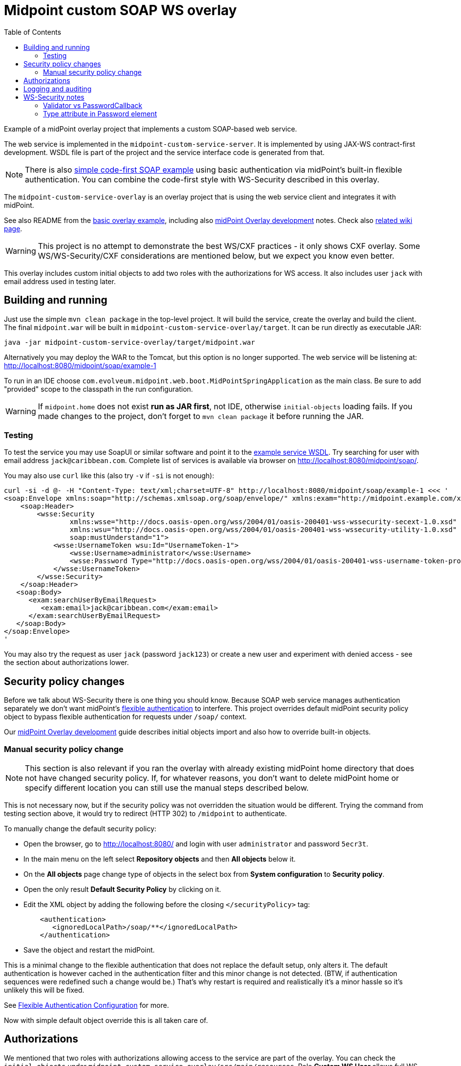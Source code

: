 ifdef::env-github[]
:tip-caption: :bulb:
:note-caption: :information_source:
:important-caption: :heavy_exclamation_mark:
:caution-caption: :fire:
:warning-caption: :warning:
endif::[]
:toc:
:toc-placement!:

= Midpoint custom SOAP WS overlay

toc::[]

Example of a midPoint overlay project that implements a custom SOAP-based web service.

The web service is implemented in the `midpoint-custom-service-server`.
It is implemented by using JAX-WS contract-first development.
WSDL file is part of the project and the service interface code is generated from that.

[NOTE]
There is also https://github.com/Evolveum/midpoint-custom-soap-service[simple code-first SOAP example]
using basic authentication via midPoint's built-in flexible authentication.
You can combine the code-first style with WS-Security described in this overlay.

The `midpoint-custom-service-overlay` is an overlay project that is using
the web service client and integrates it with midPoint.

See also README from the https://github.com/Evolveum/midpoint-overlay-example[basic overlay example],
including also https://github.com/Evolveum/midpoint-overlay-example/blob/master/doc/overlay-development.adoc[midPoint Overlay development] notes.
Check also https://wiki.evolveum.com/display/midPoint/Customization+With+Overlay+Project[related wiki page].

[WARNING]
This project is no attempt to demonstrate the best WS/CXF practices - it only shows CXF overlay.
Some WS/WS-Security/CXF considerations are mentioned below, but we expect you know even better.

This overlay includes custom initial objects to add two roles with the authorizations for WS access.
It also includes user `jack` with email address used in testing later.

== Building and running

Just use the simple `mvn clean package` in the top-level project.
It will build the service, create the overlay and build the client.
The final `midpoint.war` will be built in `midpoint-custom-service-overlay/target`.
It can be run directly as executable JAR:
----
java -jar midpoint-custom-service-overlay/target/midpoint.war
----

Alternatively you may deploy the WAR to the Tomcat, but this option is no longer supported.
The web service will be listening at: http://localhost:8080/midpoint/soap/example-1

To run in an IDE choose `com.evolveum.midpoint.web.boot.MidPointSpringApplication` as the main class.
Be sure to add "provided" scope to the classpath in the run configuration.

[WARNING]
If `midpoint.home` does not exist *run as JAR first*, not IDE, otherwise `initial-objects` loading fails.
If you made changes to the project, don't forget to `mvn clean package` it before running the JAR.

=== Testing

To test the service you may use SoapUI or similar software and point it to the
http://localhost:8080/midpoint/soap/example-1?wsdl[example service WSDL].
Try searching for user with email address `jack@caribbean.com`.
Complete list of services is available via browser on http://localhost:8080/midpoint/soap/.

You may also use `curl` like this (also try `-v` if `-si` is not enough):
----
curl -si -d @- -H "Content-Type: text/xml;charset=UTF-8" http://localhost:8080/midpoint/soap/example-1 <<< '
<soap:Envelope xmlns:soap="http://schemas.xmlsoap.org/soap/envelope/" xmlns:exam="http://midpoint.example.com/xml/ns/example-1">
    <soap:Header>
        <wsse:Security
                xmlns:wsse="http://docs.oasis-open.org/wss/2004/01/oasis-200401-wss-wssecurity-secext-1.0.xsd"
                xmlns:wsu="http://docs.oasis-open.org/wss/2004/01/oasis-200401-wss-wssecurity-utility-1.0.xsd"
                soap:mustUnderstand="1">
            <wsse:UsernameToken wsu:Id="UsernameToken-1">
                <wsse:Username>administrator</wsse:Username>
                <wsse:Password Type="http://docs.oasis-open.org/wss/2004/01/oasis-200401-wss-username-token-profile-1.0#PasswordText">5ecr3t</wsse:Password>
            </wsse:UsernameToken>
        </wsse:Security>
    </soap:Header>
   <soap:Body>
      <exam:searchUserByEmailRequest>
         <exam:email>jack@caribbean.com</exam:email>
      </exam:searchUserByEmailRequest>
   </soap:Body>
</soap:Envelope>
'
----

You may also try the request as user `jack` (password `jack123`) or create a new user
and experiment with denied access - see the section about authorizations lower.

== Security policy changes

Before we talk about WS-Security there is one thing you should know.
Because SOAP web service manages authentication separately we don't want midPoint's
https://wiki.evolveum.com/display/midPoint/Flexible+Authentication[flexible authentication] to interfere.
This project overrides default midPoint security policy object to bypass flexible authentication
for requests under `/soap/` context.

Our https://github.com/Evolveum/midpoint-overlay-example/blob/master/doc/overlay-development.adoc[midPoint Overlay development]
guide describes initial objects import and also how to override built-in objects.

=== Manual security policy change

[NOTE]
This section is also relevant if you ran the overlay with already existing midPoint home directory
that does not have changed security policy.
If, for whatever reasons, you don't want to delete midPoint home or specify different location
you can still use the manual steps described below.

This is not necessary now, but if the security policy was not overridden the situation would be different.
Trying the command from testing section above, it would try to redirect (HTTP 302) to `/midpoint` to authenticate.

To manually change the default security policy:

* Open the browser, go to http://localhost:8080/ and login with user `administrator` and password `5ecr3t`.
* In the main menu on the left select *Repository objects* and then *All objects* below it.
* On the *All objects* page change type of objects in the select box from *System configuration* to *Security policy*.
* Open the only result *Default Security Policy* by clicking on it.
* Edit the XML object by adding the following before the closing `</securityPolicy>` tag:
+
----
    <authentication>
       <ignoredLocalPath>/soap/**</ignoredLocalPath>
    </authentication>
----
* Save the object and restart the midPoint.

This is a minimal change to the flexible authentication that does not replace the default setup, only alters it.
The default authentication is however cached in the authentication filter and this minor change is not detected.
(BTW, if authentication sequences were redefined such a change would be.)
That's why restart is required and realistically it's a minor hassle so it's unlikely this will be fixed.

See https://wiki.evolveum.com/display/midPoint/Flexible+Authentication+Configuration[Flexible Authentication Configuration] for more.

Now with simple default object override this is all taken care of.

== Authorizations

We mentioned that two roles with authorizations allowing access to the service are part of the overlay.
You can check the `initial-objects` under `midpoint-custom-service-overlay/src/main/resources`.
Role *Custom WS User* allows full WS access, *Custom WS User - SearchUserByEmail* allows only
access to a single operation - as there is just this one operation it is merely for demo purposes.

User `jack` has the second role assigned and can access the only operation provided.
Authorizations are checked in `WsAuthorizationInterceptor`:

* First check is for "all" authorization, which also lets in any user with `Superuser` role.
* Second step checks authorization for the currently called operation.

If these checks pass the call will get to the web-service method.
It's up to the method implementation to assure that authorizations are not the last line of defence
and that model API is used properly to ensure other authorizations are applied as expected.

== Logging and auditing

This overlay example has some minimal logging added for demonstration purposes.
Most logging is on `INFO` level so logging does not need to be configured to see it.
Any undesired case is logged as `ERROR` which should be fine-tuned in real-live implementation.
Perhaps some cases should be just `WARN` without full exception logging, etc.
This would require finer-grained catch clauses and/or some cause analysis in `WsFaultListener`.

For the web-service call we don't recommend audit user login/logout, as that is more a notion
for longer lasting session which doesn't match stateless web-service calls.
You can use `AuditService.audit()` to add audit records as needed.

Example uses channel constant `CHANNEL_WEB_SERVICE_URI` for `Task` and `ConnectionEnvironment`,
but you may introduce your own channel constant.

== WS-Security notes

There are many options how to set up WS-Security and this overlay shows only a simple solution.
Please check https://cxf.apache.org/docs/ws-security.html[CXF WS-Security documentation]
and/or other example projects, e.g. https://github.com/Talend/tesb-rt-se/tree/master/examples/cxf[here].
There were WS-Security changes in CXF around version 3.1, so be careful with online sources like StackOverflow.

It is also possible to use headers or body of the message for authentication information.
Or you can protect the WS with firewall, have no authorization information in the SOAP messages
whatsoever and set predefined technical user in some interceptor.
There are many scenarios and solutions and this overlay does not tackle these at all.

=== Validator vs PasswordCallback

The most important part of the overlay setup is usage of custom `Validator` for `UsernameToken`.
By default CXF uses `UsernameTokenValidator` that expects us to implement `CallbackHandler` to fill
`WSPasswordCallback` with password so that validator can compare it with the one in the message.
This can't work if midPoint passwords are hashed and WS-Passwords are plaintext.
It seemed better to implement `Validator` with custom `WsUsernameTokenValidator` that extracts
the user name and password and tries to authenticate with it without reading stored user's password.

This validator is much simpler than the original implementation and may not be suitable for other
options how `UsernameToken` element can be used - this must be customized if needed.

=== Type attribute in Password element

Attribute `Type` in `wsse:Password` element is required by Basic Security Profile (BSP) 1.1 rules.
This can be relaxed if you add property into `jaxws:endpoint` setup in `cxf-example-service.xml`:

[source,xml]
----
<jaxws:endpoint id="exampleWS" ...>
...
    <jaxws:properties>
        <entry key="ws-security.is-bsp-compliant" value="false"/>
    </jaxws:properties>
----

If this property is set, you can omit `Type` attribute from `Password` element.
This also means you can't utilize `Type` in any decision related to password validation.
*This property is set* in our example and `Type` is just optional attribute.
